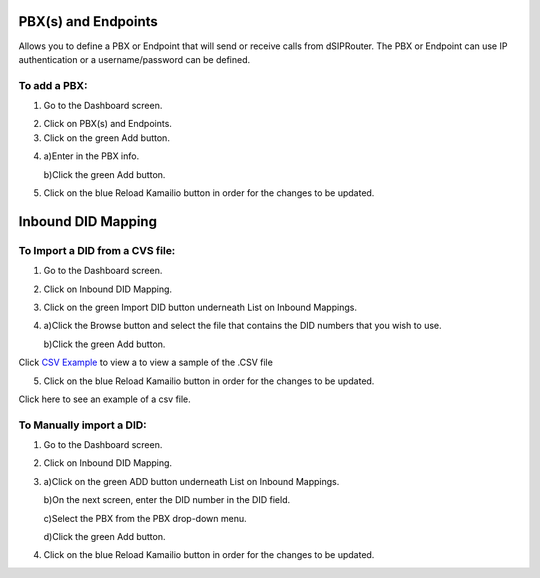PBX(s) and Endpoints
======================



Allows you to define a PBX or Endpoint that will send or receive calls from dSIPRouter.  The PBX or Endpoint can use IP 
authentication or a username/password can be defined.



To add a PBX:
^^^^^^^^^^^^^^^^
1) Go to the Dashboard screen.



.. image:: images//dSIP_dashboard.png
        :align: center



2) Click on PBX(s) and Endpoints.



3) Click on the green Add button.



.. image:: images//dSIP_PBX_Add.png
        :align: center



4) 
        a)Enter in the PBX info.
        
        
        
        b)Click the green Add button.
        
          
        
.. image:: images//dSIP_PBX_ADD_New_PBX.png
        :align: center



5) Click on the blue Reload Kamailio button in order for the changes to be updated.



Inbound DID Mapping
======================



To Import a DID from a CVS file:
^^^^^^^^^^^^^^^^



1) Go to the Dashboard screen.



.. image:: images//dSIP_dashboard.png
        :align: center
        
             
       
2) Click on Inbound DID Mapping.



.. image:: images//dSIP_IN_DID_Map.png
        :align: center
        
        
       
3) Click on the green Import DID button underneath List on Inbound Mappings.



.. image:: images//dSIP_IN_Import_DID.png
        :align: center
        
        
       
4) 
        a)Click the Browse button and select the file that contains the DID numbers that you wish to use. 
        
        
        
        b)Click the green Add button. 

Click `CSV Example <https://raw.githubusercontent.com/dOpensource/dsiprouter/v0.51/docs/images/DID_test.csv>`_           to view a to view a sample of the .CSV file


5) Click on the blue Reload Kamailio button in order for the changes to be updated.


Click here to see an example of a csv file.

To Manually import a DID:
^^^^^^^^^^^^^^^^^^^^^^^^

1) Go to the Dashboard screen.



.. image:: images//dSIP_dashboard.png
        :align: center
        
    
    
2) Click on Inbound DID Mapping.



.. image:: images//dSIP_IN_DID_Map.png
        :align: center
        
        
       
3) 
        a)Click on the green ADD button underneath List on Inbound Mappings. 
   
   
   
        b)On the next screen, enter the DID number in the DID field. 
        
        
        
        c)Select the PBX from the PBX drop-down menu.
        
        
        
        d)Click the green Add button.
        
        
        
.. image:: images//dSIP_IN_Manual_Add.png
        :align: center



4) Click on the blue Reload Kamailio button in order for the changes to be updated.



